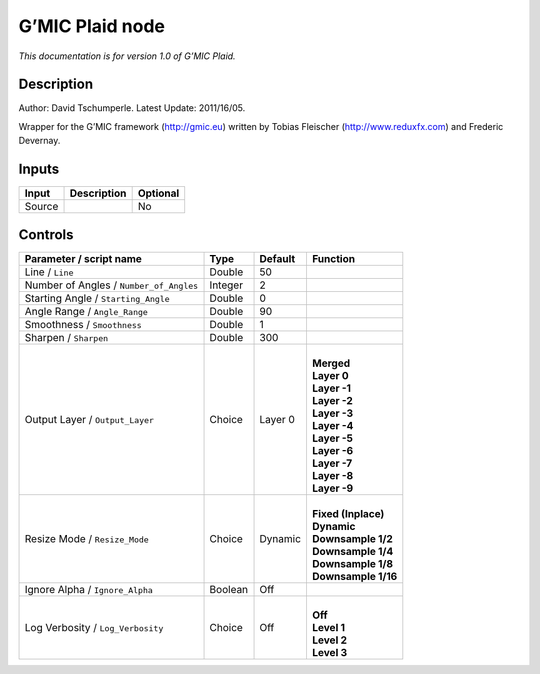 .. _eu.gmic.Plaid:

G’MIC Plaid node
================

*This documentation is for version 1.0 of G’MIC Plaid.*

Description
-----------

Author: David Tschumperle. Latest Update: 2011/16/05.

Wrapper for the G’MIC framework (http://gmic.eu) written by Tobias Fleischer (http://www.reduxfx.com) and Frederic Devernay.

Inputs
------

+--------+-------------+----------+
| Input  | Description | Optional |
+========+=============+==========+
| Source |             | No       |
+--------+-------------+----------+

Controls
--------

.. tabularcolumns:: |>{\raggedright}p{0.2\columnwidth}|>{\raggedright}p{0.06\columnwidth}|>{\raggedright}p{0.07\columnwidth}|p{0.63\columnwidth}|

.. cssclass:: longtable

+-----------------------------------------+---------+---------+-----------------------+
| Parameter / script name                 | Type    | Default | Function              |
+=========================================+=========+=========+=======================+
| Line / ``Line``                         | Double  | 50      |                       |
+-----------------------------------------+---------+---------+-----------------------+
| Number of Angles / ``Number_of_Angles`` | Integer | 2       |                       |
+-----------------------------------------+---------+---------+-----------------------+
| Starting Angle / ``Starting_Angle``     | Double  | 0       |                       |
+-----------------------------------------+---------+---------+-----------------------+
| Angle Range / ``Angle_Range``           | Double  | 90      |                       |
+-----------------------------------------+---------+---------+-----------------------+
| Smoothness / ``Smoothness``             | Double  | 1       |                       |
+-----------------------------------------+---------+---------+-----------------------+
| Sharpen / ``Sharpen``                   | Double  | 300     |                       |
+-----------------------------------------+---------+---------+-----------------------+
| Output Layer / ``Output_Layer``         | Choice  | Layer 0 | |                     |
|                                         |         |         | | **Merged**          |
|                                         |         |         | | **Layer 0**         |
|                                         |         |         | | **Layer -1**        |
|                                         |         |         | | **Layer -2**        |
|                                         |         |         | | **Layer -3**        |
|                                         |         |         | | **Layer -4**        |
|                                         |         |         | | **Layer -5**        |
|                                         |         |         | | **Layer -6**        |
|                                         |         |         | | **Layer -7**        |
|                                         |         |         | | **Layer -8**        |
|                                         |         |         | | **Layer -9**        |
+-----------------------------------------+---------+---------+-----------------------+
| Resize Mode / ``Resize_Mode``           | Choice  | Dynamic | |                     |
|                                         |         |         | | **Fixed (Inplace)** |
|                                         |         |         | | **Dynamic**         |
|                                         |         |         | | **Downsample 1/2**  |
|                                         |         |         | | **Downsample 1/4**  |
|                                         |         |         | | **Downsample 1/8**  |
|                                         |         |         | | **Downsample 1/16** |
+-----------------------------------------+---------+---------+-----------------------+
| Ignore Alpha / ``Ignore_Alpha``         | Boolean | Off     |                       |
+-----------------------------------------+---------+---------+-----------------------+
| Log Verbosity / ``Log_Verbosity``       | Choice  | Off     | |                     |
|                                         |         |         | | **Off**             |
|                                         |         |         | | **Level 1**         |
|                                         |         |         | | **Level 2**         |
|                                         |         |         | | **Level 3**         |
+-----------------------------------------+---------+---------+-----------------------+
